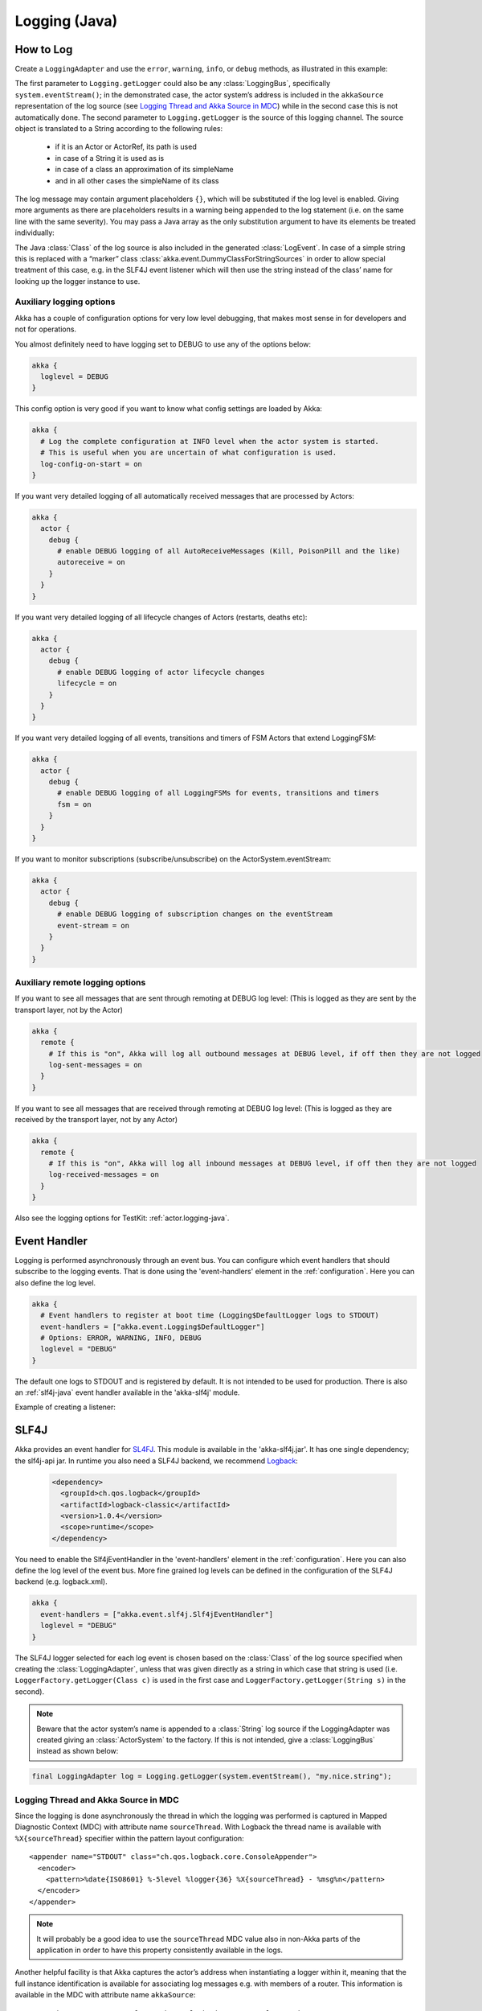 .. _logging-java:

################
 Logging (Java)
################


How to Log
==========

Create a ``LoggingAdapter`` and use the ``error``, ``warning``, ``info``, or ``debug`` methods,
as illustrated in this example:

.. includecode:: code/docs/event/LoggingDocTestBase.java
   :include: imports,my-actor

The first parameter to ``Logging.getLogger`` could also be any
:class:`LoggingBus`, specifically ``system.eventStream()``; in the demonstrated
case, the actor system’s address is included in the ``akkaSource``
representation of the log source (see `Logging Thread and Akka Source in MDC`_)
while in the second case this is not automatically done. The second parameter
to ``Logging.getLogger`` is the source of this logging channel.  The source
object is translated to a String according to the following rules:

  * if it is an Actor or ActorRef, its path is used
  * in case of a String it is used as is
  * in case of a class an approximation of its simpleName
  * and in all other cases the simpleName of its class

The log message may contain argument placeholders ``{}``, which will be
substituted if the log level is enabled. Giving more arguments as there are
placeholders results in a warning being appended to the log statement (i.e. on
the same line with the same severity). You may pass a Java array as the only
substitution argument to have its elements be treated individually:

.. includecode:: code/docs/event/LoggingDocTestBase.java#array

The Java :class:`Class` of the log source is also included in the generated
:class:`LogEvent`. In case of a simple string this is replaced with a “marker”
class :class:`akka.event.DummyClassForStringSources` in order to allow special
treatment of this case, e.g. in the SLF4J event listener which will then use
the string instead of the class’ name for looking up the logger instance to
use.

Auxiliary logging options
-------------------------

Akka has a couple of configuration options for very low level debugging, that makes most sense in
for developers and not for operations.

You almost definitely need to have logging set to DEBUG to use any of the options below:

.. code-block:: ruby

    akka {
      loglevel = DEBUG
    }

This config option is very good if you want to know what config settings are loaded by Akka:

.. code-block:: ruby

    akka {
      # Log the complete configuration at INFO level when the actor system is started.
      # This is useful when you are uncertain of what configuration is used.
      log-config-on-start = on
    }

If you want very detailed logging of all automatically received messages that are processed
by Actors:

.. code-block:: ruby

    akka {
      actor {
        debug {
          # enable DEBUG logging of all AutoReceiveMessages (Kill, PoisonPill and the like)
          autoreceive = on
        }
      }
    }

If you want very detailed logging of all lifecycle changes of Actors (restarts, deaths etc):

.. code-block:: ruby

    akka {
      actor {
        debug {
          # enable DEBUG logging of actor lifecycle changes
          lifecycle = on
        }
      }
    }

If you want very detailed logging of all events, transitions and timers of FSM Actors that extend LoggingFSM:

.. code-block:: ruby

    akka {
      actor {
        debug {
          # enable DEBUG logging of all LoggingFSMs for events, transitions and timers
          fsm = on
        }
      }
    }

If you want to monitor subscriptions (subscribe/unsubscribe) on the ActorSystem.eventStream:

.. code-block:: ruby

    akka {
      actor {
        debug {
          # enable DEBUG logging of subscription changes on the eventStream
          event-stream = on
        }
      }
    }

Auxiliary remote logging options
--------------------------------

If you want to see all messages that are sent through remoting at DEBUG log level:
(This is logged as they are sent by the transport layer, not by the Actor)

.. code-block:: ruby

    akka {
      remote {
        # If this is "on", Akka will log all outbound messages at DEBUG level, if off then they are not logged
        log-sent-messages = on
      }
    }

If you want to see all messages that are received through remoting at DEBUG log level:
(This is logged as they are received by the transport layer, not by any Actor)

.. code-block:: ruby

    akka {
      remote {
        # If this is "on", Akka will log all inbound messages at DEBUG level, if off then they are not logged
        log-received-messages = on
      }
    }

Also see the logging options for TestKit: :ref:`actor.logging-java`.


Event Handler
=============

Logging is performed asynchronously through an event bus. You can configure which event handlers that should
subscribe to the logging events. That is done using the 'event-handlers' element in the :ref:`configuration`.
Here you can also define the log level.

.. code-block:: ruby

  akka {
    # Event handlers to register at boot time (Logging$DefaultLogger logs to STDOUT)
    event-handlers = ["akka.event.Logging$DefaultLogger"]
    # Options: ERROR, WARNING, INFO, DEBUG
    loglevel = "DEBUG"
  }

The default one logs to STDOUT and is registered by default. It is not intended to be used for production. There is also an :ref:`slf4j-java`
event handler available in the 'akka-slf4j' module.

Example of creating a listener:

.. includecode:: code/docs/event/LoggingDocTestBase.java
   :include: imports,imports-listener,my-event-listener


.. _slf4j-java:

SLF4J
=====

Akka provides an event handler for `SL4FJ <http://www.slf4j.org/>`_. This module is available in the 'akka-slf4j.jar'.
It has one single dependency; the slf4j-api jar. In runtime you also need a SLF4J backend, we recommend `Logback <http://logback.qos.ch/>`_:

  .. code-block:: xml

     <dependency>
       <groupId>ch.qos.logback</groupId>
       <artifactId>logback-classic</artifactId>
       <version>1.0.4</version>
       <scope>runtime</scope>
     </dependency>

You need to enable the Slf4jEventHandler in the 'event-handlers' element in
the :ref:`configuration`. Here you can also define the log level of the event bus.
More fine grained log levels can be defined in the configuration of the SLF4J backend
(e.g. logback.xml).

.. code-block:: ruby

  akka {
    event-handlers = ["akka.event.slf4j.Slf4jEventHandler"]
    loglevel = "DEBUG"
  }

The SLF4J logger selected for each log event is chosen based on the
:class:`Class` of the log source specified when creating the
:class:`LoggingAdapter`, unless that was given directly as a string in which
case that string is used (i.e. ``LoggerFactory.getLogger(Class c)`` is used in
the first case and ``LoggerFactory.getLogger(String s)`` in the second).

.. note::

  Beware that the actor system’s name is appended to a :class:`String` log
  source if the LoggingAdapter was created giving an :class:`ActorSystem` to
  the factory. If this is not intended, give a :class:`LoggingBus` instead as
  shown below:

.. code-block:: scala

  final LoggingAdapter log = Logging.getLogger(system.eventStream(), "my.nice.string");

Logging Thread and Akka Source in MDC
-------------------------------------

Since the logging is done asynchronously the thread in which the logging was performed is captured in
Mapped Diagnostic Context (MDC) with attribute name ``sourceThread``.
With Logback the thread name is available with ``%X{sourceThread}`` specifier within the pattern layout configuration::

  <appender name="STDOUT" class="ch.qos.logback.core.ConsoleAppender">
    <encoder>
      <pattern>%date{ISO8601} %-5level %logger{36} %X{sourceThread} - %msg%n</pattern>
    </encoder>
  </appender>

.. note::

  It will probably be a good idea to use the ``sourceThread`` MDC value also in
  non-Akka parts of the application in order to have this property consistently
  available in the logs.

Another helpful facility is that Akka captures the actor’s address when
instantiating a logger within it, meaning that the full instance identification
is available for associating log messages e.g. with members of a router. This
information is available in the MDC with attribute name ``akkaSource``::

  <appender name="STDOUT" class="ch.qos.logback.core.ConsoleAppender">
    <encoder>
      <pattern>%date{ISO8601} %-5level %logger{36} %X{akkaSource} - %msg%n</pattern>
    </encoder>
  </appender>

For more details on what this attribute contains—also for non-actors—please see
`How to Log`_.
